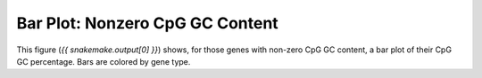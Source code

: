 Bar Plot: Nonzero CpG GC Content
=================================

This figure (`{{ snakemake.output[0] }}`) shows, for those genes with
non-zero CpG GC content, a bar plot of their CpG GC percentage.
Bars are colored by gene type.
